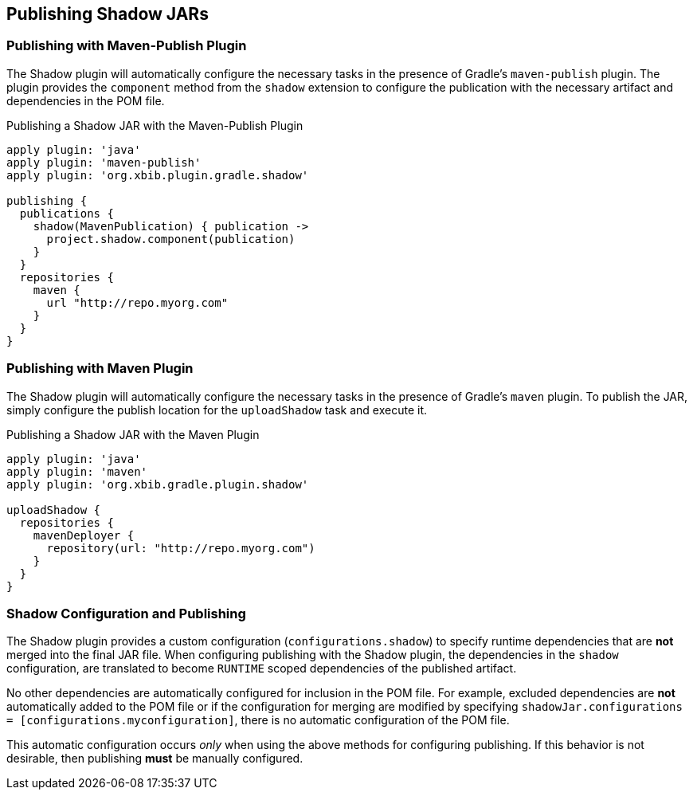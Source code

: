 == Publishing Shadow JARs

=== Publishing with Maven-Publish Plugin

The Shadow plugin will automatically configure the necessary tasks in the presence of Gradle's
`maven-publish` plugin.
The plugin provides the `component` method from the `shadow` extension to configure the
publication with the necessary artifact and dependencies in the POM file.

.Publishing a Shadow JAR with the Maven-Publish Plugin
[source,groovy,indent=0]
----
apply plugin: 'java'
apply plugin: 'maven-publish'
apply plugin: 'org.xbib.plugin.gradle.shadow'

publishing {
  publications {
    shadow(MavenPublication) { publication ->
      project.shadow.component(publication)
    }
  }
  repositories {
    maven {
      url "http://repo.myorg.com"
    }
  }
}
----

=== Publishing with Maven Plugin

The Shadow plugin will automatically configure the necessary tasks in the presence of Gradle's
`maven` plugin.
To publish the JAR, simply configure the publish location for the `uploadShadow` task and execute it.

.Publishing a Shadow JAR with the Maven Plugin
[source,groovy,indent=0]
----
apply plugin: 'java'
apply plugin: 'maven'
apply plugin: 'org.xbib.gradle.plugin.shadow'

uploadShadow {
  repositories {
    mavenDeployer {
      repository(url: "http://repo.myorg.com")
    }
  }
}
----

=== Shadow Configuration and Publishing

The Shadow plugin provides a custom configuration (`configurations.shadow`) to specify
runtime dependencies that are *not* merged into the final JAR file.
When configuring publishing with the Shadow plugin, the dependencies in the `shadow`
configuration, are translated to become `RUNTIME` scoped dependencies of the
published artifact.

No other dependencies are automatically configured for inclusion in the POM file.
For example, excluded dependencies are *not* automatically added to the POM file or
if the configuration for merging are modified by specifying
`shadowJar.configurations = [configurations.myconfiguration]`, there is no automatic
configuration of the POM file.

This automatic configuration occurs _only_ when using the above methods for
configuring publishing. If this behavior is not desirable, then publishing *must*
be manually configured.
